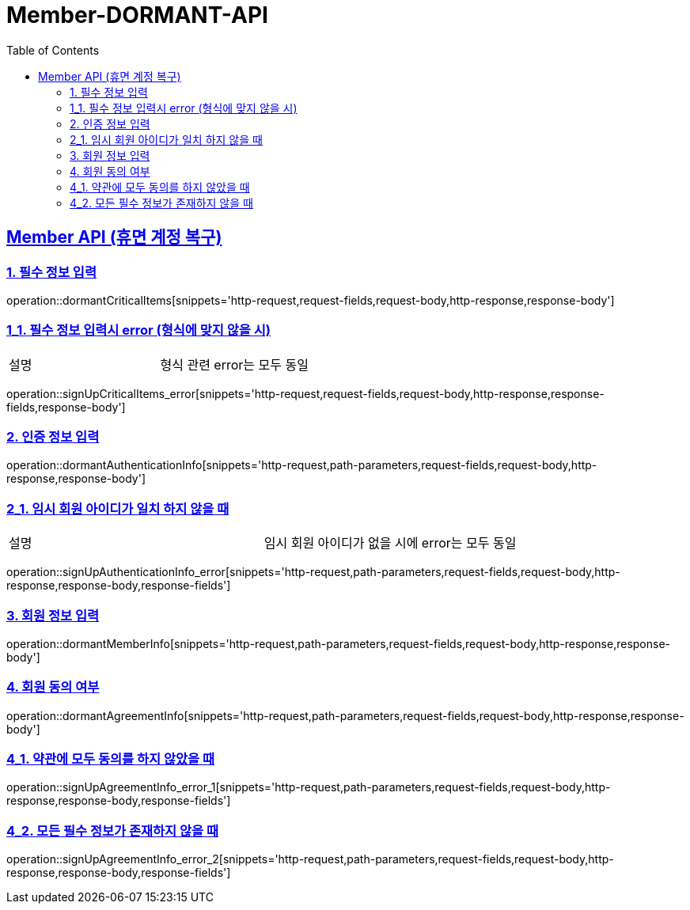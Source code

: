 = Member-DORMANT-API
:doctype: book
:icons: font
:source-highlighter: highlightjs
:toc: left
:toclevels: 2
:sectlinks:

[[Member-API]]
== Member API (휴면 계정 복구)

[[Member-dormant-1]]
=== 1. 필수 정보 입력
operation::dormantCriticalItems[snippets='http-request,request-fields,request-body,http-response,response-body']

[[Member-signup-1-2]]
=== 1_1. 필수 정보 입력시 error (형식에 맞지 않을 시)
|===
| 설명 | 형식 관련 error는 모두 동일
|===
operation::signUpCriticalItems_error[snippets='http-request,request-fields,request-body,http-response,response-fields,response-body']

[[Member-dormant-2]]
=== 2. 인증 정보 입력
operation::dormantAuthenticationInfo[snippets='http-request,path-parameters,request-fields,request-body,http-response,response-body']

[[Member-signup-2_1]]
=== 2_1. 임시 회원 아이디가 일치 하지 않을 때
|===
| 설명 | 임시 회원 아이디가 없을 시에 error는 모두 동일
|===
operation::signUpAuthenticationInfo_error[snippets='http-request,path-parameters,request-fields,request-body,http-response,response-body,response-fields']


[[Member-dormant-3]]
=== 3. 회원 정보 입력
operation::dormantMemberInfo[snippets='http-request,path-parameters,request-fields,request-body,http-response,response-body']

[[Member-dormant-4]]
=== 4. 회원 동의 여부
operation::dormantAgreementInfo[snippets='http-request,path-parameters,request-fields,request-body,http-response,response-body']

[[Member-signup-4_1]]
=== 4_1. 약관에 모두 동의를 하지 않았을 때
operation::signUpAgreementInfo_error_1[snippets='http-request,path-parameters,request-fields,request-body,http-response,response-body,response-fields']

[[Member-signup-4_2]]
=== 4_2. 모든 필수 정보가 존재하지 않을 때
operation::signUpAgreementInfo_error_2[snippets='http-request,path-parameters,request-fields,request-body,http-response,response-body,response-fields']


